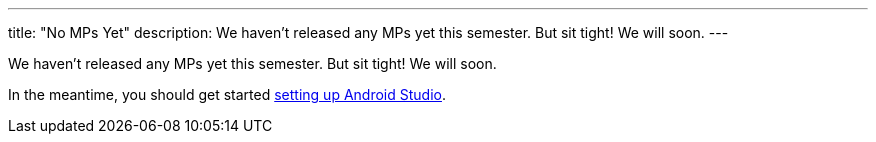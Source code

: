 ---
title: "No MPs Yet"
description:
  We haven't released any MPs yet this semester. But sit tight! We will soon.
---

[.lead]
//
We haven't released any MPs yet this semester.
//
But sit tight!
//
We will soon.

In the meantime, you should get started
//
link:/MP/setup/android-studio[setting up Android Studio].
